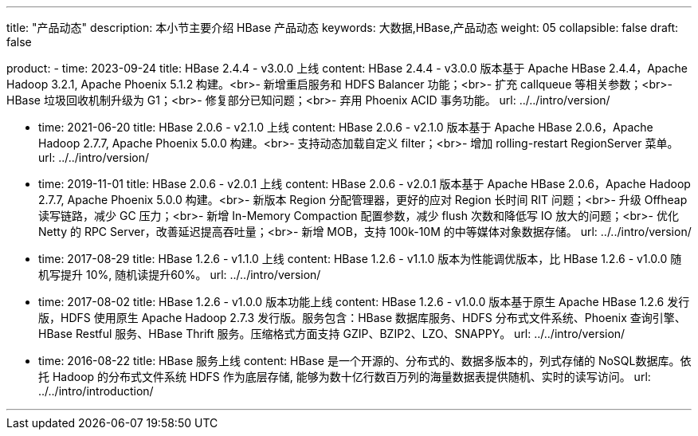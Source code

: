 ---
title: "产品动态"
description: 本小节主要介绍 HBase 产品动态
keywords: 大数据,HBase,产品动态
weight: 05
collapsible: false
draft: false

product:
    - time: 2023-09-24
      title: HBase 2.4.4 - v3.0.0 上线
      content: HBase 2.4.4 - v3.0.0 版本基于 Apache HBase 2.4.4，Apache Hadoop 3.2.1, Apache Phoenix 5.1.2 构建。<br>- 新增重启服务和 HDFS Balancer 功能；<br>- 扩充 callqueue 等相关参数；<br>- HBase 垃圾回收机制升级为 G1；<br>- 修复部分已知问题；<br>- 弃用 Phoenix ACID 事务功能。
      url: ../../intro/version/

    - time: 2021-06-20
      title: HBase 2.0.6 - v2.1.0 上线
      content: HBase 2.0.6 - v2.1.0 版本基于 Apache HBase 2.0.6，Apache Hadoop 2.7.7, Apache Phoenix 5.0.0 构建。<br>- 支持动态加载自定义 filter；<br>-  增加 rolling-restart RegionServer 菜单。
      url: ../../intro/version/

    - time: 2019-11-01
      title: HBase 2.0.6 - v2.0.1 上线
      content: HBase 2.0.6 - v2.0.1 版本基于 Apache HBase 2.0.6，Apache Hadoop 2.7.7, Apache Phoenix 5.0.0 构建。<br>- 新版本 Region 分配管理器，更好的应对 Region 长时间 RIT 问题；<br>- 升级 Offheap 读写链路，减少 GC 压力；<br>- 新增 In-Memory Compaction 配置参数，减少 flush 次数和降低写 IO 放大的问题；<br>- 优化 Netty 的 RPC Server，改善延迟提高吞吐量；<br>-  新增 MOB，支持 100k-10M 的中等媒体对象数据存储。
      url: ../../intro/version/

    - time: 2017-08-29
      title: HBase 1.2.6 - v1.1.0 上线
      content: HBase 1.2.6 - v1.1.0 版本为性能调优版本，比 HBase 1.2.6 - v1.0.0 随机写提升 10%, 随机读提升60%。
      url: ../../intro/version/

    - time: 2017-08-02
      title: HBase 1.2.6 - v1.0.0 版本功能上线
      content: HBase 1.2.6 - v1.0.0 版本基于原生 Apache HBase 1.2.6 发行版，HDFS 使用原生 Apache Hadoop 2.7.3 发行版。服务包含：HBase 数据库服务、HDFS 分布式文件系统、Phoenix 查询引擎、HBase Restful 服务、HBase Thrift 服务。压缩格式方面支持 GZIP、BZIP2、LZO、SNAPPY。
      url: ../../intro/version/

    - time: 2016-08-22
      title: HBase 服务上线
      content: HBase 是一个开源的、分布式的、数据多版本的，列式存储的 NoSQL数据库。依托 Hadoop 的分布式文件系统 HDFS 作为底层存储, 能够为数十亿行数百万列的海量数据表提供随机、实时的读写访问。
      url: ../../intro/introduction/

---
